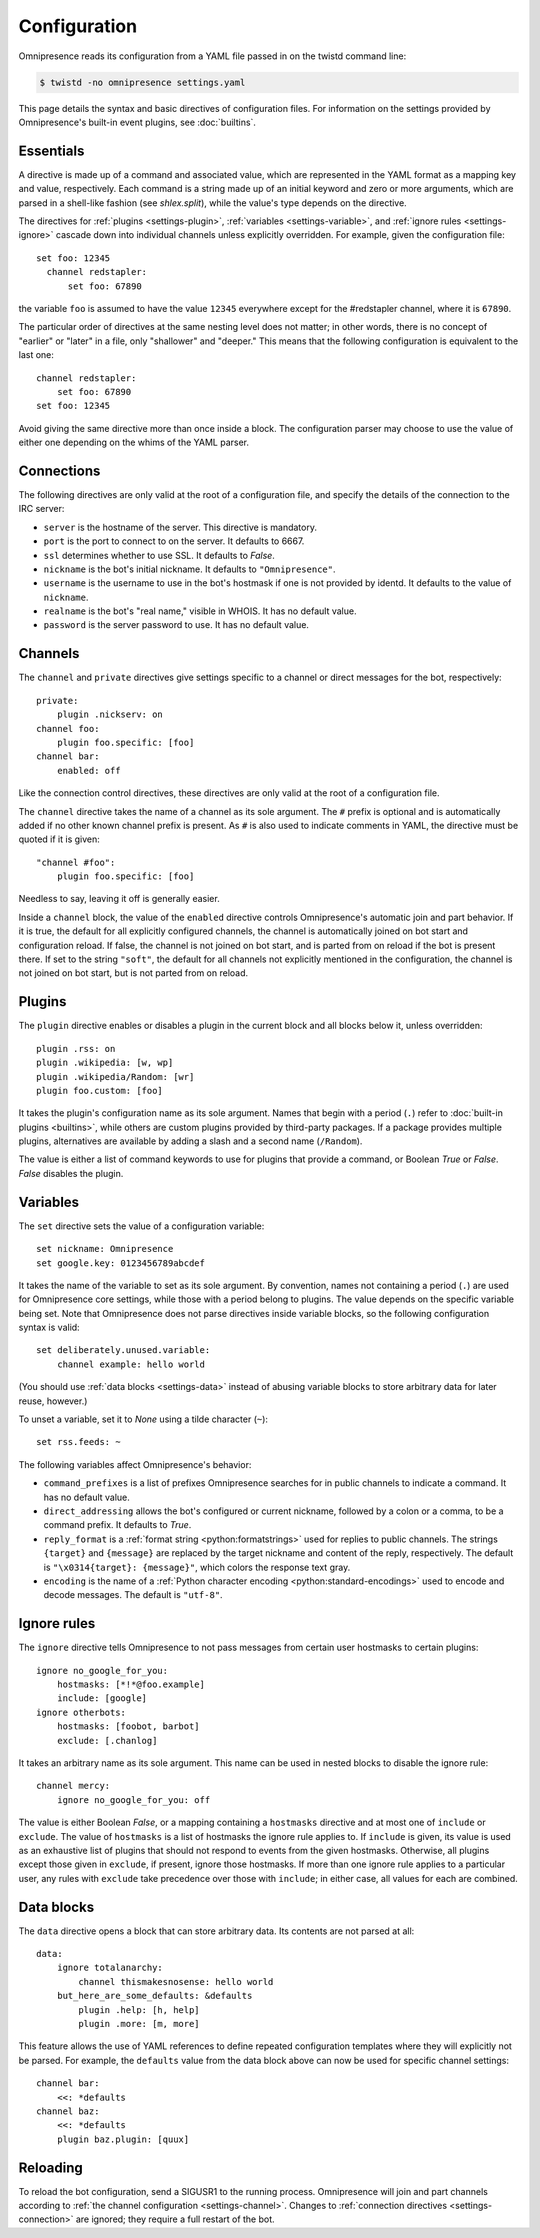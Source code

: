 .. highlight:: yaml

Configuration
*************

Omnipresence reads its configuration from a YAML file passed in on the
twistd command line:

.. code-block:: console

   $ twistd -no omnipresence settings.yaml

This page details the syntax and basic directives of configuration
files.
For information on the settings provided by Omnipresence's built-in
event plugins, see :doc:`builtins`.

.. seealso::

   The `Wikipedia article on YAML <https://en.wikipedia.org/wiki/YAML>`_
   gives a rundown of the basic structure and syntax of a YAML file.


Essentials
==========

A directive is made up of a command and associated value, which are
represented in the YAML format as a mapping key and value, respectively.
Each command is a string made up of an initial keyword and zero or more
arguments, which are parsed in a shell-like fashion (see `shlex.split`),
while the value's type depends on the directive.

The directives for :ref:`plugins <settings-plugin>`, :ref:`variables
<settings-variable>`, and :ref:`ignore rules <settings-ignore>` cascade
down into individual channels unless explicitly overridden.
For example, given the configuration file::

    set foo: 12345
      channel redstapler:
          set foo: 67890

the variable ``foo`` is assumed to have the value ``12345`` everywhere
except for the #redstapler channel, where it is ``67890``.

The particular order of directives at the same nesting level does not
matter; in other words, there is no concept of "earlier" or "later" in
a file, only "shallower" and "deeper."
This means that the following configuration is equivalent to the last
one::

    channel redstapler:
        set foo: 67890
    set foo: 12345

Avoid giving the same directive more than once inside a block.
The configuration parser may choose to use the value of either one
depending on the whims of the YAML parser.


.. _settings-connection:

Connections
===========

The following directives are only valid at the root of a configuration
file, and specify the details of the connection to the IRC server:

* ``server`` is the hostname of the server.
  This directive is mandatory.

* ``port`` is the port to connect to on the server.
  It defaults to 6667.

* ``ssl`` determines whether to use SSL.
  It defaults to `False`.

* ``nickname`` is the bot's initial nickname.
  It defaults to ``"Omnipresence"``.

* ``username`` is the username to use in the bot's hostmask if one is
  not provided by identd.
  It defaults to the value of ``nickname``.

* ``realname`` is the bot's "real name," visible in WHOIS.
  It has no default value.

* ``password`` is the server password to use.
  It has no default value.


.. _settings-channel:

Channels
========

The ``channel`` and ``private`` directives give settings specific to a
channel or direct messages for the bot, respectively::

    private:
        plugin .nickserv: on
    channel foo:
        plugin foo.specific: [foo]
    channel bar:
        enabled: off

Like the connection control directives, these directives are only valid
at the root of a configuration file.

The ``channel`` directive takes the name of a channel as its sole
argument.
The ``#`` prefix is optional and is automatically added if no other
known channel prefix is present.
As ``#`` is also used to indicate comments in YAML, the directive must
be quoted if it is given::

    "channel #foo":
        plugin foo.specific: [foo]

Needless to say, leaving it off is generally easier.

Inside a ``channel`` block, the value of the ``enabled`` directive
controls Omnipresence's automatic join and part behavior.
If it is true, the default for all explicitly configured channels, the
channel is automatically joined on bot start and configuration reload.
If false, the channel is not joined on bot start, and is parted from on
reload if the bot is present there.
If set to the string ``"soft"``, the default for all channels not
explicitly mentioned in the configuration, the channel is not joined on
bot start, but is not parted from on reload.


.. _settings-plugin:

Plugins
=======

The ``plugin`` directive enables or disables a plugin in the current
block and all blocks below it, unless overridden::

    plugin .rss: on
    plugin .wikipedia: [w, wp]
    plugin .wikipedia/Random: [wr]
    plugin foo.custom: [foo]

It takes the plugin's configuration name as its sole argument.
Names that begin with a period (``.``) refer to :doc:`built-in plugins
<builtins>`, while others are custom plugins provided by third-party
packages.
If a package provides multiple plugins, alternatives are available by
adding a slash and a second name (``/Random``).

The value is either a list of command keywords to use for plugins that
provide a command, or Boolean `True` or `False`.
`False` disables the plugin.


.. _settings-variable:

Variables
=========

The ``set`` directive sets the value of a configuration variable::

    set nickname: Omnipresence
    set google.key: 0123456789abcdef

It takes the name of the variable to set as its sole argument.
By convention, names not containing a period (``.``) are used for
Omnipresence core settings, while those with a period belong to plugins.
The value depends on the specific variable being set.
Note that Omnipresence does not parse directives inside variable blocks,
so the following configuration syntax is valid::

    set deliberately.unused.variable:
        channel example: hello world

(You should use :ref:`data blocks <settings-data>` instead of abusing
variable blocks to store arbitrary data for later reuse, however.)

To unset a variable, set it to `None` using a tilde character (``~``)::

    set rss.feeds: ~

The following variables affect Omnipresence's behavior:

* ``command_prefixes`` is a list of prefixes Omnipresence searches for
  in public channels to indicate a command.
  It has no default value.

* ``direct_addressing`` allows the bot's configured or current nickname,
  followed by a colon or a comma, to be a command prefix.
  It defaults to `True`.

* ``reply_format`` is a :ref:`format string <python:formatstrings>` used
  for replies to public channels.
  The strings ``{target}`` and ``{message}`` are replaced by the target
  nickname and content of the reply, respectively.
  The default is ``"\x0314{target}: {message}"``, which colors the
  response text gray.

* ``encoding`` is the name of a :ref:`Python character encoding
  <python:standard-encodings>` used to encode and decode messages.
  The default is ``"utf-8"``.


.. _settings-ignore:

Ignore rules
============

The ``ignore`` directive tells Omnipresence to not pass messages from
certain user hostmasks to certain plugins::

    ignore no_google_for_you:
        hostmasks: [*!*@foo.example]
        include: [google]
    ignore otherbots:
        hostmasks: [foobot, barbot]
        exclude: [.chanlog]

It takes an arbitrary name as its sole argument.
This name can be used in nested blocks to disable the ignore rule::

    channel mercy:
        ignore no_google_for_you: off

The value is either Boolean `False`, or a mapping containing a
``hostmasks`` directive and at most one of ``include`` or ``exclude``.
The value of ``hostmasks`` is a list of hostmasks the ignore rule
applies to.
If ``include`` is given, its value is used as an exhaustive list of
plugins that should not respond to events from the given hostmasks.
Otherwise, all plugins except those given in ``exclude``, if present,
ignore those hostmasks.
If more than one ignore rule applies to a particular user, any rules
with ``exclude`` take precedence over those with ``include``; in either
case, all values for each are combined.


.. _settings-data:

Data blocks
===========

The ``data`` directive opens a block that can store arbitrary data.
Its contents are not parsed at all::

    data:
        ignore totalanarchy:
            channel thismakesnosense: hello world
        but_here_are_some_defaults: &defaults
            plugin .help: [h, help]
            plugin .more: [m, more]

This feature allows the use of YAML references to define repeated
configuration templates where they will explicitly not be parsed.
For example, the ``defaults`` value from the data block above can now be
used for specific channel settings::

    channel bar:
        <<: *defaults
    channel baz:
        <<: *defaults
        plugin baz.plugin: [quux]


.. _settings-reload:

Reloading
=========

To reload the bot configuration, send a SIGUSR1 to the running process.
Omnipresence will join and part channels according to :ref:`the channel
configuration <settings-channel>`.
Changes to :ref:`connection directives <settings-connection>` are
ignored; they require a full restart of the bot.
